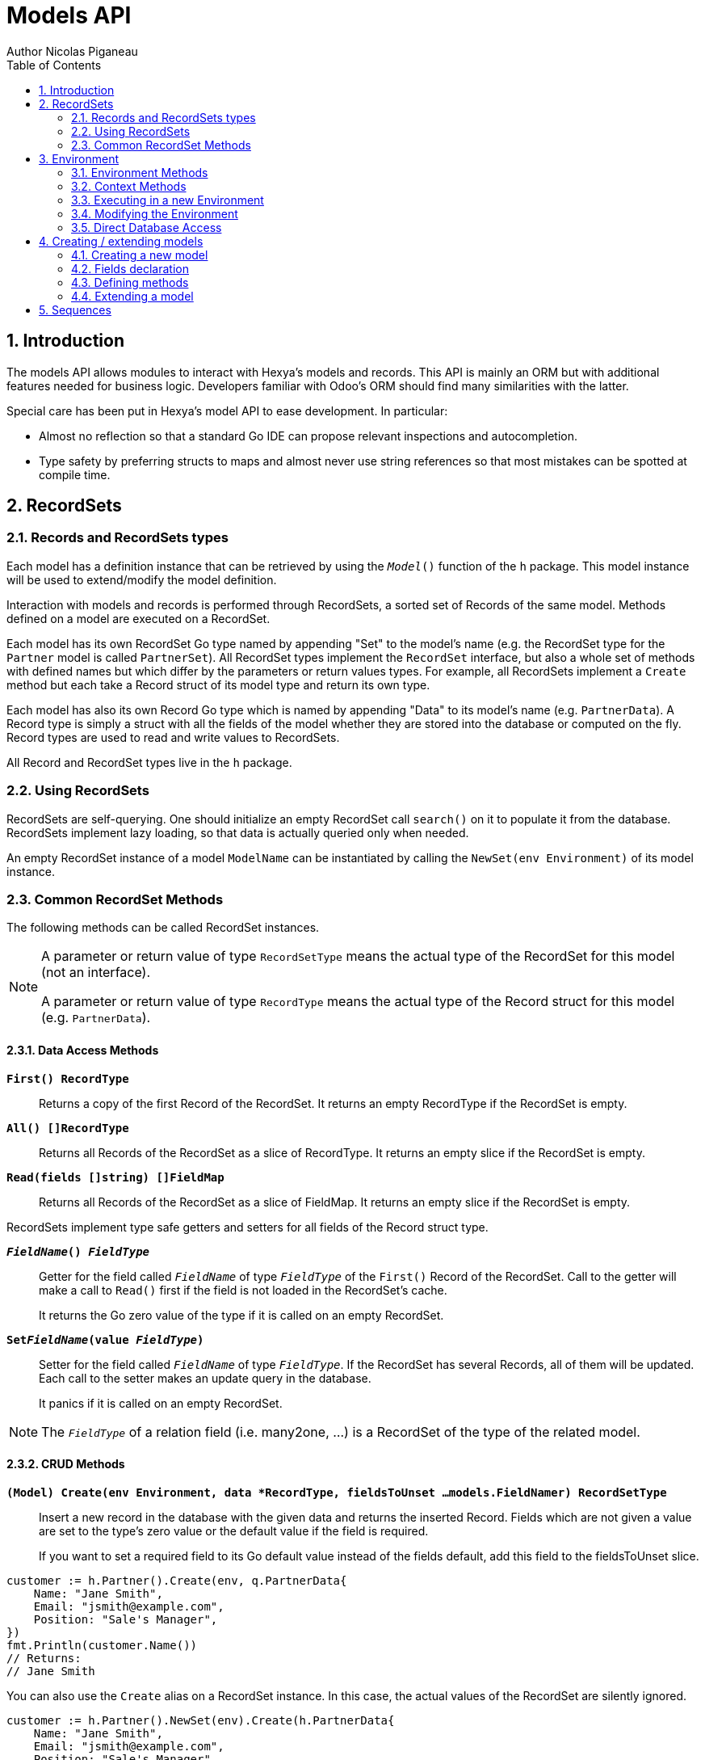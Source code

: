 = Models API
Author Nicolas Piganeau
:prewrap!:
:toc:
:sectnums:

== Introduction

The models API allows modules to interact with Hexya's models and records. This
API is mainly an ORM but with additional features needed for business logic.
Developers familiar with Odoo's ORM should find many similarities with the
latter.

Special care has been put in Hexya's model API to ease development. In
particular:

* Almost no reflection so that a standard Go IDE can propose relevant
inspections and autocompletion.
* Type safety by preferring structs to maps and almost never use string
references so that most mistakes can be spotted at compile time.

== RecordSets

=== Records and RecordSets types

Each model has a definition instance that can be retrieved by using the
`__Model__()` function of the `h` package. This model instance will be used
to extend/modify the model definition.

Interaction with models and records is performed through RecordSets, a sorted
set of Records of the same model. Methods defined on a model are executed on a
RecordSet.

Each model has its own RecordSet Go type named by appending "Set" to the
model's name (e.g. the RecordSet type for the `Partner` model is called
`PartnerSet`). All RecordSet types implement the `RecordSet` interface, but
also a whole set of methods with defined names but which differ by the
parameters or return values types. For example, all RecordSets implement a
`Create` method but each take a Record struct of its model type and return its
own type.

Each model has also its own Record Go type which is named by appending "Data"
to its model's name (e.g. `PartnerData`). A Record type is simply a struct
with all the fields of the model whether they are stored into the database or
computed on the fly. Record types are used to read and write values to
RecordSets.

All Record and RecordSet types live in the `h` package.

=== Using RecordSets

RecordSets are self-querying. One should initialize an empty RecordSet call
`search()` on it to populate it from the database. RecordSets implement lazy
loading, so that data is actually queried only when needed.

An empty RecordSet instance of a model `ModelName` can be instantiated by
calling the `NewSet(env Environment)` of its model instance.

=== Common RecordSet Methods

The following methods can be called RecordSet instances.

[NOTE]
====
A parameter or return value of type `RecordSetType` means the actual type of
the RecordSet for this model (not an interface).

A parameter or return value of type `RecordType` means the actual type of the
Record struct for this model (e.g. `PartnerData`).
====

==== Data Access Methods

`*First() RecordType*`::
Returns a copy of the first Record of the RecordSet. It returns an empty
RecordType if the RecordSet is empty.

`*All() []RecordType*`::
Returns all Records of the RecordSet as a slice of RecordType. It returns an
empty slice if the RecordSet is empty.

`*Read(fields []string) []FieldMap*`::
Returns all Records of the RecordSet as a slice of FieldMap. It returns an
empty slice if the RecordSet is empty.

RecordSets implement type safe getters and setters for all fields of the
Record struct type.

`*__FieldName__() __FieldType__*`::
Getter for the field called `__FieldName__` of type `__FieldType__` of the
`First()` Record of the RecordSet. Call to the getter will make a call to
`Read()` first if the field is not loaded in the RecordSet's cache.
+
It returns the Go zero value of the type if it is called on an empty RecordSet.

`*Set__FieldName__(value __FieldType__)*`::
Setter for the field called `__FieldName__` of type `__FieldType__`. If the
RecordSet has several Records, all of them will be updated. Each call to the
setter makes an update query in the database.
+
It panics if it is called on an empty RecordSet.

NOTE: The `__FieldType__` of a relation field (i.e. many2one, ...) is a
RecordSet of the type of the related model.

==== CRUD Methods

`*(Model) Create(env Environment, data *RecordType, fieldsToUnset ...models.FieldNamer) RecordSetType*`::
Insert a new record in the database with the given data and returns the
inserted Record. Fields which are not given a value are set to the type's zero
value or the default value if the field is required.
+
If you want to set a required field to its Go default value instead of the fields default, add this field
to the fieldsToUnset slice.

[source,go]
----
customer := h.Partner().Create(env, q.PartnerData{
    Name: "Jane Smith",
    Email: "jsmith@example.com",
    Position: "Sale's Manager",
})
fmt.Println(customer.Name())
// Returns:
// Jane Smith
----

You can also use the `Create` alias on a RecordSet instance. In this case,
the actual values of the RecordSet are silently ignored.

[source,go]
----
customer := h.Partner().NewSet(env).Create(h.PartnerData{
    Name: "Jane Smith",
    Email: "jsmith@example.com",
    Position: "Sale's Manager",
})
fmt.Println(customer.Name())
// Returns:
// Jane Smith

----

`*Write(data *RecordType, fieldsToUnset ...models.FieldNamer) bool*`::
Update records in the database with the given data. Updates are made with a
single SQL query. Fields in `fieldsToUnset` are first set to their Go zero
value, then all non-zero values of data are updated.

[source,go]
----
partner := h.Partner().Search(env, q.Partner().Where().Company().Name().Equals("NDP Systèmes"))
partner.Write(h.Partner{
    Lang: "fr_FR",
})
----

IMPORTANT: As said above, zero values in the `data` struct fields will *NOT* be
updated. If you are not sure whether the values you pass in the `data` struct
are zero values or not (e.g. when setting from a variable), include their
`FieldName` in the `fieldsToUnset` to be sure the value will be correctly
updated in case it is a zero value.

`*Unlink() bool*`::
Deletes the database records that are linked with this RecordSet.

`*Load(fields ...models.FieldName) RecordSetType*`::
Populates this RecordSet with the data from the database matching the current
search condition. If fields are given, only those fields are fetched and the
other fields of the Records are set to their `go` zero value.
+
Calling Load on an empty RecordSet with an empty query will have no effect.
To load a whole table, use `FetchAll()`.

NOTE: Call to `Load()` is optional. It will be automatically called (without
fields arguments) on the first call to a getter or when calling `Records()`.

TIP: Calling `Load()` with fields arguments before any other call allows to
finely control which fields will be queried from the database since subsequent
calls to a getter will not call `Read()` again if the value is already loaded.

[source,go]
----
partners := h.Partner().NewSet(env)
partners.Search(q.Partner().Where().Name().ILike("John")).Read(h.Partner().Name, h.Partner().Birthday)

// The following lines will not load from the database, but use
// the values cached in the RecordSet.
for _, p := range partners.Records() {
    fmt.Println(p.Name(), p.Birthday())
}
// Returns:
// John Smith 1982-06-03
// John Doo 1975-01-06
----

`*FetchAll() RecordSetType*`::
Returns a RecordSet with all items of the table, regardless of the current
RecordSet query. It is mainly meant to be used on an empty RecordSet.

==== Search Methods

`*(Model) Search(env Environment, condition ConditionType) RecordSetType*`::
Search the database for matching records and return them as RecordSet.
A new Condition instance can be created from a model instance.

[source,go]
----
cond := q.Users().Email().ILike("example.com").Or().Email().ILike("example.net")
users := h.Users().Search(env, cond)
----

`*(RecordSet) Search(condition ConditionType) RecordSetType*`::
Apply the given search condition to the given RecordSet. This will narrow the
RecordSet current filter.

====
.Available methods on Condition type
* `And()`
* `AndNot()`
* `AndCond(condition ConditionType)`
* `Or()`
* `OrNot()`
* `OrCond(condition ConditionType)`
====
====
.Available operator methods
Depending on the field type, all or part of the following operator methods
will be available:

`Equals`, `NotEquals`, `Greater`, `GreaterOrEqual`, `Lower`, `LowerOrEqual`,
`Like`, `NotLike`,`Contains`, `NotContains`, `IContains`, `NotIContains`, `In`,
`NotIn`, `ChildOf`, `IsNull`, `IsNotNull`

Each of these methods take a `value` parameter which is of the same Go type as
the field on which it is applied.

For each of them there are two derived methods suffixed respectively with
`Func` and `Eval` :

- `Func` suffixed methods (e.g. `EqualsFunc`) take as argument a function
whose first argument is a RecordSet and that returns a value with the same Go
type as the field on which it is called.
+
eg. `func(rs models.RecordSet) int64`
+
The function will be evaluated at the time of the query by passing it the
RecordSet we are querying and the result will be substituted in the query.
- `Eval` suffixed methods (e.g. `EqualsEval`) take an expression string as
argument. This expression will be passed as is to the client and evaluated
client side.
+
IMPORTANT: The returned condition of an `Eval` suffixed method cannot be
evaluated on server side. Thus `Eval` suffixed methods must NOT be used
within the `Search()` method.
====
====
.Searches on joined tables
Searches can also be performed on joined model fields with the
`__FK__FilteredOn()` methods:

[source,go]
----
cond := q.Users().PartnerFilteredOn(q.Partner().Function().ILike("manager"))
users := h.Users().Search(env, cond)
----

Conditions with `__FK__FilteredOn()` can be nested:

[source,go]
----
cond := q.Users().PartnerFilteredOn(q.Partner().CountryFilteredOn(q.Country().Code.Equals("F")))
----

They can also be mixed with simple conditions:

[source,go]
----
cond := q.Users().PartnerFilteredOn(q.Partner().Function().ILike("manager")).And().Login().ILike("John")
----
====

`*(Model) Browse(env Environment, ids []int64) RecordSetType*`::
Search the database and returns a RecordSet with the records having the given ids.

`*(RecordSet) Browse(ids []int64) RecordSetType*`::
Narrows this RecordSet by selecting only those with the given ids.
This function is only a shortcut for `Search` on a list on ids.

`*SearchCount() int*`::
Return the number of records matching the search condition.

`*SearchByName(name string, op operator.Operator, additionalCond Condition, limit int) RecordSetType*`::
Search for records that have a display name matching the given
`name` pattern when compared with the given `op` operator, while also
matching the optional `additionalCond` condition.
+
This is used for example to provide suggestions based on a partial
value for a relational field. Sometimes be seen as the inverse
function of `NameGet` but it is not guaranteed to be.

`*FetchAll() RecordSetType*`::
Returns a RecordSet with all the records in the database for the RecordSet's
model.

`*Limit(n int) RecordSetType*`::
Limit the search to `n` results.

`*Offset(n int) RecordSetType*`::
Offset the search by `n` results.

`*OrderBy(exprs ...string) RecordSetType*`::
Order the results by the given expressions. Each expression is a string with a
valid field name and optionally a direction.

[source,go]
----
users := h.Users().NewSet(env).SearchAll().OrderBy("Name ASC", "Email DESC", "ID")
----

==== RecordSet Operations

`*Ids() []int64*`::
Return a slice with all the ids of this RecordSet. Performs a lazy loading of
the RecordSet if it is not already loaded.

`*Env() *Environment*`::
Returns the RecordSet's Environment.

`*Len() int*`::
Returns the number of records in this RecordSet.

`*Record(i int) RecordSetType*`::
Returns a new RecordSet with only the i^th^ Record inside.

`*Records() []RecordSetType*`::
Returns a slice of RecordSets, each with only one Record of the current
RecordSet.

`*EnsureOne()*`::
Check that this RecordSet contains only one Record. Panics if there are more
than one Record or if there are no Records at all.

`*Filtered(fn func(RecordType) bool) RecordSetType*`::
Select the records in this RecordSet such that fn(Record) is true, and return
them as a RecordSet. Filtered will use the data in cache if present.

NOTE: Unless the RecordSet is already loaded in cache, it might be faster
and more efficient to use `Search()` on the RecordSet to return a filtered
Set.

`*Sorted(less func(RecordSet, RecordSet) bool) RecordSetType*`::
Returns a sorted copy of this RecordSet. `less(rs1, rs2)` should return true
if rs1 < rs2.
+
The Sort is not guaranteed to be stable.

`*SortedDefault() RecordSetType*`::
Returns a sorted copy of this RecordSet according to the model's default order.

`*SortedByField(f FieldNamer, reverse bool) RecordSetType*`::
Returns a sorted copy of this RecordSet by comparing the given field.
If reverse is true, the sort is done in reversed order.

`*Union(other RecordSetType) RecordSetType*`::
Returns a new RecordSet that is the union of this RecordSet and the given
`other` RecordSet. The result is guaranteed to be a set of unique records.

`*Subtract(other RecordSetType) RecordSetType*`::
Returns a RecordSet with the Records that are in this RecordSet but not in the
given 'other' one. The result is guaranteed to be a set of unique records.

`*Equals(other RecordSetType) bool*`::
Returns true if this RecordSet is equal to the other RecordSet, that is they
are from the same model and reference the same ids.

== Environment

The Environment stores various contextual data used by the ORM: the database
transaction (for database queries), the current user (for access rights
checking) and the current context (storing arbitrary metadata).

The usual way to get the current Environment is to call `Env()` on a RecordSet.

=== Environment Methods

The following methods are available on the Environment.

`*Cr() *Cursor*`::
Returns the cursor to the database. The cursor is a wrapper around the current
database transaction that can be used for <<Direct Database Access>>.

`*Uid() int64*`::
Returns the user ID of the current user.

`*Context() *types.Context()*`::
Returns the context of this Environment. The context is a
read only map for storing arbitrary metadata. See <<Context Methods>>.

=== Context Methods

The Context of an Environment is a read only map for storing arbitrary
metadata. To modify the context, you need to modify the Environment
(see <<Modifying the Environment>>).

`*HasKey(key string) bool*`::
Returns true if the Context has a value for the given key.

`*Get(key string) interface{}*`::
Returns the value of the Context for the given key. It returns nil if the
Context does not contain this key.

NOTE: If you know the expected return type, you would probably use one of the
following typed methods instead.

`*GetString(key string) string*`::
Returns the value of the given key in this Context as a string.
It panics if the value is not of type string

`*GetInteger(key string) int64*`::
Returns the value of the given key in this Context as an int64.
It panics if the value cannot be casted to int64

`*GetFloat(key string) float64*`::
Returns the value of the given key in this Context as a float64.
It panics if the value cannot be casted to float64

`*GetStringSlice(key string) []string*`::
Returns the value of the given key in this Context as a []string.
It panics if the value is not a slice or if any value is not a string

`*GetIntegerSlice(key string) []int64*`::
Returns the value of the given key in this Context as a []int64.
It panics if the value is not a slice or if any value cannot be casted to int64

`*GetFloatSlice(key string) []float64*`::
Returns the value of the given key in this Context as a []float64.
It panics if the value is not a slice or if any value cannot be casted to
float64

`*SetEntry(key string, value interface{}) *Context*`::
Returns a copy of this Context with the given key set to the given value.

A pointer to a new empty Context can be created with `types.NewContext()`

=== Executing in a new Environment

`*models.ExecuteInNewEnvironment(uid int64, fnct func(Environment)) error*`::
Executes the given `fnct` in a new Environment within a new database
transaction and commit the transaction on success. In case `fnct` panics, the
transaction is rolled back instead and the panic data is returned as error.

`*models.SimulateInNewEnvironment(uid int64, fnct func(Environment)) error*`::
Executes the given `fnct` in a new Environment within a new database
transaction but rolls back the transaction at the end. In case `fnct` panics,
the panic data is returned as error.
+
This function is mainly useful for testing when database modification must be
avoided.

=== Modifying the Environment

The Environment is immutable. It can be customized with the following methods
to be applied on the RecordSet.

`*Sudo(uid ...int64) RecordSetType*`::
Call the next method as Super User. If uid is given, use the given user id
instead.

[source,go]
----
noReplyUser := h.Users().Search(env, q.Users().Email().Equals("no-reply@ndp-systemes.fr")).Limit(1)
partners := h.Partner().Search(env, q.Partner().Name().ILike("John"))

partners.Sudo(noReplyUser.ID()).SendConfirmationEmail()
----

`*WithEnv(env Environment) RecordSetType*`::
Returns a copy of the current RecordSet with the given Environment.

`*WithContext(key string, value interface{}) RecordSetType*`::
Returns a copy of the current RecordSet with its context extended by the
given key and value.

`*WithNewContext(context types.Context) RecordSetType*`::
Returns a copy of the current RecordSet with its context replaced by the
given one.

=== Direct Database Access

Direct database access is possible through the Cursor of the Environment. The
Cursor provides the following methods for accessing the database. All methods
operate inside the current transaction.

`*Execute(query string, args ...interface{}) sql.Result*`::
Execute a query without returning any rows. It panics in case of error.
The args are for any placeholder parameters in the query. Whatever the database
backend used, the placeholder is `?`.

`*Get(dest interface{}, query string, args ...interface{})*`::
Queries a row into the database and maps the result into dest.
The query must return only one row. It panics on errors.

`*Select(dest interface{}, query string, args ...interface{})*`::
Queries multiple rows and map the result into dest which must be a slice.
Select panics on errors.

[source,go]
----
type dbStruct struct {
    Name: string
    Age:  int
}
var single dbStruct
var data []dbStruct

rc.env.Cr().Get(&single, "SELECT name, age FROM partner WHERE id = ?", 12)
rc.env.Cr().Select(&data, "SELECT name, age FROM partner WHERE age > ?", 25)
----

NOTE: Direct database access should be avoided whenever possible because it
by-passes all security restrictions. Use the RecordSet API instead.

== Creating / extending models

When developing a Hexya module, you can create your own models and/or
extend in place existing models created by other modules.

[source,go]
----
resPartnerModel := h.Partner()
resUsersModel := h.Users()
----

All models, fields and methods definitions MUST be made in the `init()` of
the main package or of a package called by the module's main package.

[IMPORTANT]
====
After creating or modifying a model, you must run `hexya generate` to
generate the types in the `h` and `q` packages before starting the Hexya server.

Running `hexya generate` will also allow you to obtain code completion and
inspections on the newly created types.
====

=== Creating a new model
`*(*Model) DeclareModel() *Model*`::

Declare a new model. This function should be called on a 'not-yet-created'
instance of the model we want to create. It is actually a placeholder, the code
generation will make the actual Model creation.

[source,go]
----
// Create a new model called 'User'
h.User().DeclareModel()
----

The created model will have a single `ID` field which is the model's primary
key. It returns an pointer to the created model instance.

`*DeclareMixinModel() *Model*`::

Declare a new mixin model. Mixin model are not meant to be accessible like a
 regular model but are meant to be mixed in other models.
+
See <<Model Mix In>>

`*DeclareTransientModel() *Model*`::

Creates a new transient model with the given name. Transient model instances
have a limited life time and are automatically removed from database. They
are mainly used for wizards.

=== Fields declaration

Models fields are added by the `AddField` method of a model as in the example below:

[source,go]
----
course := h.Course().DeclareModel()
course.AddFields(map[string]models.FieldDefinition{
    "Name":      models.CharField{String: "Name", Help: "This is the name of the course", Required: true},
    "Date":      models.DateField{String: "Date of the Course"},
    "Teacher":   models.Many2OneField{RelationModel: h.Partner(), String: "Teacher"},
    "LimitDate": models.DateTimeField{Required: true},
    "Attendees": models.Many2manyField{RelationModel: h.Partner(), String: "Attendees"},
})
----

Available fields types are:

`*BinaryField{}*`::
A binary field holds arbitrary data that is meant to be delivered to the
client as a file. Binary fields are mapped to `string` go type.
`*BooleanField{}*`::
`*CharField{}*`::
A Char field is a string field that is meant to be displayed as a single line
in the client. Char fields are mapped to go strings.
`*DateField{}*`::
Date fields are mapped to models.Date structs.
`*DateTimeField{}*`::
DateTime fields are mapped to models.Date structs.
`*FloatField{}*`::
`*HTMLField{}*`::
HTML fields are formatted with their HTML content by the client.
`*IntegerField{}*`::
`*Many2ManyField{}*`::
`*Many2OneField{}*`::
`*One2ManyField{}*`::
`*One2OneField{}*`::
`*Rev2OneField{}*`::
Rev2One fields are the reverse relation of one2one in the model that does not
have an FK.
`*SelectionField{}*`::
A selection field can have as values only a set of predefined strings.
`*TextField{}*`::
A Text field is a string field that is meant to be displayed on multiple lines
in the client. Text fields are mapped to go strings.

As in the example below:


==== Overriding fields

Fields attributes can be overridden by using one of the following methods that
apply on a Field instance.

`*(f *Field) SetString(value string) *Field*`::
`*(f *Field) SetHelp(value string) *Field*`::
`*(f *Field) SetGroupOperator(value string) *Field*`::
`*(f *Field) SetRelated(value string) *Field*`::
`*(f *Field) SetCompute(value Methoder) *Field*`::
`*(f *Field) SetDepends(value []string) *Field*`::
`*(f *Field) SetStored(value bool) *Field*`::
`*(f *Field) SetRequired(value bool) *Field*`::
`*(f *Field) SetReadOnly(value bool) *Field*`::
`*(f *Field) SetUnique(value bool) *Field*`::
`*(f *Field) SetIndex(value bool) *Field*`::
`*(f *Field) SetNoCopy(value bool) *Field*`::
`*(f *Field) SetTranslate(value bool) *Field*`::
`*(f *Field) SetDefault(value func(Environment) interface{}) *Field*`::
`*(f *Field) SetOnchange(value Methoder) *Field*`::
`*(f *Field) SetConstraint(value Methoder) *Field*`::
`*(f *Field) SetInverse(value Methoder) *Field*`::

[source,go]
----
course := h.Course().Fields().Name().SetString("MyNewName").SetHelp("This is the new name of the course")
----

==== Field parameters

Field parameters are set in the params struct that is passed to the field's
creation/override method. Params structs only differ by the options available
to specific types. Below is the list and explanation for each parameter.

===== Field type parameters

`ReverseFK` string::
Set the foreign key field name in the related model for `one2many` and
`rev2one` relations.

`RelationModel` string::
Set the other model for a relation field.

`M2MLinkModelName` string::
Set the name of the intermediate model for a `many2many` relation. This
parameter is mandatory only if there are several `many2many` relations
between the two models.

`M2MOurField` string::
In a `many2many` relation, set the name of the field of the intermediate model
that points to this (our) model. This parameter is mandatory only if the
`many2many` relation is pointing to the same model.

`M2MTheirField` string::
In a `many2many` relation, set the name of the field of the intermediate model
that points to the other (their) model, i.e. the model defined by
`RelationModel`. This parameter is mandatory only if the `many2many` relation
is pointing to the same model.

`OnDelete` OnDeleteAction::
Defines what to do with this record if the target record is deleted. Possible
values are `models.SetNull` (default), `models.Restrict` and `models.Cascade`.

`Selection` map[string]string::
Map of predefined allowed values for a Selection field. The map keys are the
actual values, and the map values are the labels to display for each value.

`Size` int::
Maximum size for the `string` type in database.

`Digits` types.Digit::
Sets the decimal precision to a Go `float` type to store as a decimal type in
database. Digit objects have a `Scale` field that defines the total number of
digits and a `Precision` field that defines the number of digits after the
decimal point.

`JSON` string::
Field's JSON value that will be used for the column name in the database and
for json serialization to the client.

`Translate` bool::
Set to true if the value of this field must be translated in the user
interface. This can be the case for product names or descriptions for
instance.

`GoType` interface{}::
Specifies the go type to which the field should be mapped. `GoType` should be
set to a pointer to such a type's value.
+
If the given type is not a standard type then it must implement `driver.Valuer`
and `sql.Scanner` interfaces.

[source,go]
----
session := h.Session().DeclareModel()
session.AddFields(map[string]models.FieldDefinition{
    "Room No": models.IntegerField{GoType: new(int16)},
})
----

===== Field's metadata parameters

`String` string::
Field's label inside the application.
`Help` string::
Field's help typically displayed as tooltip.

===== Field's modifiers parameters

`Required` bool::
Defines the field as required (i.e. not null).

`RequiredFunc` func(Environment) (bool, Conditioner)::
Defines the field as required depending on the returned values of the given function.
+
If the second parameter is not nil, the condition is passed as is to the client for evaluation.
+
If the second parameter is nili, then the first returned argument will define if the field is required.

`ReadOnly` bool::
This field will be shown as read only on all views.
Note that this does not prevent setting the field by code or through a method.

`ReadOnlyFunc` func(Environment) (bool, string)::
Dynamic version of `ReadOnly`. Works the same way as `RequiredFunc`.

`InvisibleFunc` func(Environment) (bool, string)::
Defines if the field should be visible in views. Works the same way as `RequiredFunc`.

`Unique` bool::
Defines the field as unique in the database table.

`Index` bool::
Creates an index on this field in the database.

`NoCopy` bool::
Fields marked with this tag will not be copied when a record is duplicated.

`Default` func(Environment) interface{}::
Function that will be called by clients to set a default value in the user
interface before calling Create.
+
The default value will also be set when calling Create only if this is a required field and no value is set.

`OnChange` Methoder::
The method to call when this field is changed in the interface.
The value must be a method on this RecordSet with the following
signature, which returns a Record with the values to update and a slice of
field names to unset.

[source,go]
----
func (RecordSetType) (*RecordType, []models.FieldNamer)
----

NOTE: OnChange function is called only when the modification is done in the
interface, not by code.

IMPORTANT: OnChange methods are executed in an isolated environment that is
rolled back after execution. You should therefore not try to create or
write any RecordSet in these methods, or they will fail.

`Constraint` Methoder::
The method to call to validate the value of this field in a record.
The value must be a method on this RecordSet with the following
signature:

[source,go]
----
func (RecordSetType)
----

The given method must panic if the given RecordSet is not valid.

NOTE: Several fields can set their `Constraint:` to the same method. In this
case the method will only be called once, even if both fields are modified.

`GroupOperator` string::
A valid database function name that will be used on this field when aggregating
the model. It defaults to `sum`.

===== Computed fields parameters

`Compute` Methoder::
Declares this field as a computed field. The value must be a
method on this RecordSet with the following signature, which returns a
Record struct with the values to update.

[source,go]
----
func (RecordSetType) *RecordType
----

`Inverse` Methoder::
Declares an inverse method for a computed field. This method will be called when
the field is set and must write directly its changes to the database. The given
method must have the following signature:

[source,go]
----
func (RecordSetType, valueType)
----

where `valueType` is the go type for the given field value.

`Related` string::
Declares this field as a related field, i.e. a field that is automatically
synchronized with another field. The value must be a path string to the
related field starting from the current RecordSet
(e.g. `"Customer.Country.Name"`).

`Stored` bool::
For a computed field, if true then the field will be stored into the database.
Recomputation will be triggered by the data in the `Depends` parameter.
+
Storing a computed field allows to make queries on its value and speeds up
reading of the RecordSet. However, the updates can be slowed down,
especially when multiple triggers are fired at the same time.

`Depends` string::
Defines the fields on which to trigger recomputation of this field. This is
relevant only for computed fields with the `Stored` parameter set to true.
+
Value must be a comma separated list of paths to fields used in the
computation of this field. Paths may go through `one2many` or `many2many`
fields. In this case all the fields that would match will be used as triggers.

`Embed` bool::
Embed the model of the related field into this model. This field must be a
`many2one` field.
+
When embedded, all the fields of the RecordSet pointed by this field
will be automatically added as `Related` fields, so that they can be accessed
directly from this RecordSet.

NOTE: Only the fields of the embedded model will be accessible from this
model, not its methods.

==== Reserved field names

Fields that are given the following names will have special behaviours
described below.

`Name` CharField::
The Record's name. It will be used by default in user interfaces for display
when this Record is referred to (for instance as an FK of another model).
+
This behaviour can be changed by overriding the `NameGet` method of the model.

`Parent` Many2OneField::
Used in recursive models for the foreign key to this Record's parent Record of
the same model.

==== Setting constraints on fields

===== SQL constraints

SQL Constraints are managed by the following Model methods that must be run
before bootstrap.

`*(*Model) AddSQLConstraint(name, sql, errorString string)*`::
Adds an SQL constraint to this model. `name` is an arbitrary name to reference
this constraint. It will be appended by the table name in the database, so
there is only need to ensure that it is unique in this model. `sql` is
constraint definition to pass to the database. `errorString` is the text to
display to the user when the constraint is violated

`*(*Model) RemoveSQLConstraint(name)*`::
Removes the constraint previously created with the given name. This is
intended for use in a module that want to override the behaviour of a
previously installed other module.

=== Defining methods

Models' methods are defined in a module and can be overridden by any other
module, with the ability to call the original method through `Super()`. This
way, methods can be overridden several times by different modules to
iteratively add new features.

Each override of a method is declared by a so-called "layer function" with the
actual implementation. Layer functions must meet the following constraints:

* Its first argument is the method's receiver. It must be of the
`__RecordSetType__` of the model.
* It must panic when an error is encountered to force transaction rollback
(or solve the error directly if possible).

--

`*(*Method) DeclareMethod(doc string, layerFunction interface{}) *Method*`::
Declares a new method on this model and apply the given `layerFunction` as
first "layer function". `doc` is the documentation of the method.
+
This function should be called on a 'not-yet-created' instance of the method
we want to create. It is actually a placeholder, the code generation will make
the actual Method creation.

--

[source,go]
----
// Create a new method called 'UpdateBirthday' on the 'Partner' model
h.Partner().Methods().UpdateBirthday().DeclareMethod(
    `PartnerUpdateBirthday updates this partner birthday.`,
    func (rs PartnerSet, birthday time.Time) {
        rs.SetBirthday(Date(birthDay))
    })
----

`*(*Method) Extend(doc string, layerFunction interface{}) *Method*`::
Extends the method with the given `layerFunction`.
If `doc` is not the empty string, it is appended to the documentation of the
method.
+
The layer function should call itself on the RecordSet `Super()` object to
call the previous layer.

[source,go]
----
h.Partner().Methods().UpdateBirthday().Extend(
    `Extended in myModule to compute age at the same time.`,
    func(rs PartnerSet, birthday time.Time) {
        rs.Super().UpdateBirthday(birthday)
        rs.SetAge(Time.Now().Year() - birthday.Year())
    })
----

NOTE: The `functionLayer` passed to `Extend` must have the same signature
as that of the first layer passed to `DeclareMethod`.

`*(RecordSetType) Super() RecordSetType*`::
Returns a RecordSet with a modified callstack so that call to the current
method will execute the next method layer.
+
Calls to a different method than the current method will call its next layer
only if the current method has been called from a layer of the other method.
Otherwise, it will be the same as calling the other method directly.

=== Extending a model

Models can be extended by 3 different ways:

Extension::
Directly add fields and methods to existing models.

Mix In::
Add all fields and methods from a model to another model.

Embedding::
Allow direct access to all fields of another model. Embedding only applies to
fields, not methods.

==== Model Extension

See <<Fields declaration>> for how to add a field in a model. Fields can be
added to a model in any module, not only the module in which the model is
created.

See also <<Defining methods>> to see how to add or override methods in a model.

==== Model Mix In

`*(*Model) InheritModel(mixInModel *Model)*`::
Extend this model by importing all fields and methods of `mixInModel`.
`mixInModel` must have been created by `DeclareMixinModel()`.

If a field name conflicts with an existing field name in the model, then:

.Field overriding rules
- Fields defined in the target model override fields defined in any mixin model
- Fields defined in a mixin override fields defined in another mixin of same
priority (i.e. general or specific) imported before.

If a method name conflicts with an existing method name in the model, then:

.Method overriding rules
- Methods defined in the target model extend methods of the mixin model.
- Methods defined in a mixin extend methods defined of another mixin of same
priority (i.e. general or specific) imported before.

Use `Super()` in extending implementation to access the implementation of
the lower level mixins.

NOTE: When mixing in a model, the database columns are copied into the table of
the target model, resulting in an independent model. However, all extensions of
the mixin model are taken into account and apply to all the target models, even
if the extension has been defined after the mixing in.

==== Model Embedding

Model embedding allows a model to read fields of another model just as if they
were normal fields of the model.

To embed a model, define a `many2one` field pointing at the model to embed and
add the `embed` tag to it.

NOTE: Embedding does not allow direct access to the embedded model methods.

== Sequences
You can use the ORM to create and use custom sequences.

You can create a new database sequence with the `models.NewSequence()`
function. You can then use the `NextValue()` method to get the next value.

Use `models.MustGetSequence()` to retrieve a sequence.

NOTE: Since sequences are not rollbacked, several calls to `NextValue()` do
not necessarily give two following numbers.

[source,go]
----
seq := models.NewSequence("MySequence")

seq2 := models.MustGetSequence("MySequence")
for i := 0; i < 10; i++ {
    val := seq2.NextValue()
    fmt.Println("Sequence: ", i, val)
}
----